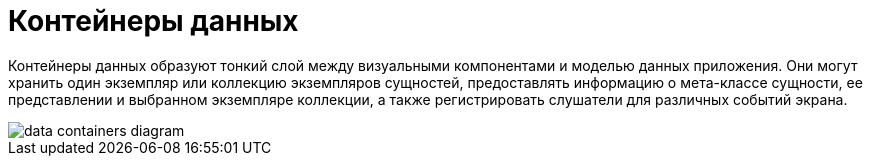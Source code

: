 = Контейнеры данных

Контейнеры данных образуют тонкий слой между визуальными компонентами и моделью данных приложения. Они могут хранить один экземпляр или коллекцию экземпляров сущностей, предоставлять информацию о мета-классе сущности, ее представлении и выбранном экземпляре коллекции, а также регистрировать слушатели для различных событий экрана.

image::data/data-containers-diagram.svg[align="center"]